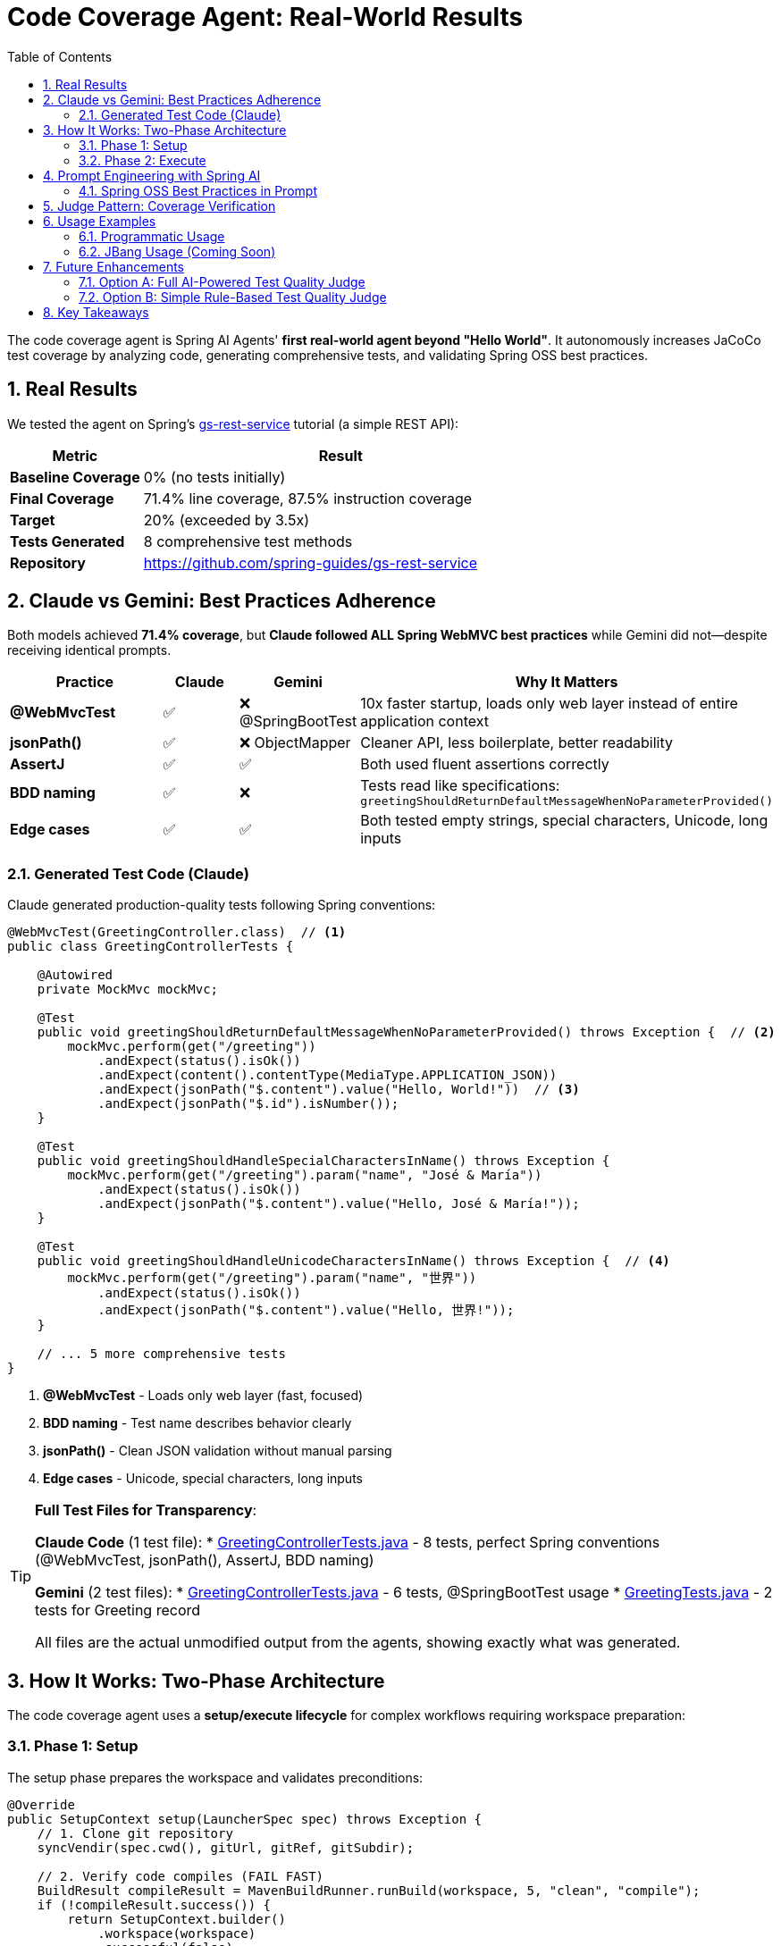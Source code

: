 = Code Coverage Agent: Real-World Results
:page-title: Code Coverage Agent
:toc: left
:tabsize: 2
:sectnums:

The code coverage agent is Spring AI Agents' **first real-world agent beyond "Hello World"**. It autonomously increases JaCoCo test coverage by analyzing code, generating comprehensive tests, and validating Spring OSS best practices.

== Real Results

We tested the agent on Spring's https://spring.io/guides/gs/rest-service[gs-rest-service] tutorial (a simple REST API):

[cols="1,3"]
|===
|Metric |Result

|**Baseline Coverage**
|0% (no tests initially)

|**Final Coverage**
|71.4% line coverage, 87.5% instruction coverage

|**Target**
|20% (exceeded by 3.5x)

|**Tests Generated**
|8 comprehensive test methods

|**Repository**
|https://github.com/spring-guides/gs-rest-service
|===

== Claude vs Gemini: Best Practices Adherence

Both models achieved **71.4% coverage**, but **Claude followed ALL Spring WebMVC best practices** while Gemini did not—despite receiving identical prompts.

[cols="2,1,1,3"]
|===
|Practice |Claude |Gemini |Why It Matters

|**@WebMvcTest**
|✅
|❌ @SpringBootTest
|10x faster startup, loads only web layer instead of entire application context

|**jsonPath()**
|✅
|❌ ObjectMapper
|Cleaner API, less boilerplate, better readability

|**AssertJ**
|✅
|✅
|Both used fluent assertions correctly

|**BDD naming**
|✅
|❌
|Tests read like specifications: `greetingShouldReturnDefaultMessageWhenNoParameterProvided()`

|**Edge cases**
|✅
|✅
|Both tested empty strings, special characters, Unicode, long inputs
|===

=== Generated Test Code (Claude)

Claude generated production-quality tests following Spring conventions:

[source,java]
----
@WebMvcTest(GreetingController.class)  // <1>
public class GreetingControllerTests {

    @Autowired
    private MockMvc mockMvc;

    @Test
    public void greetingShouldReturnDefaultMessageWhenNoParameterProvided() throws Exception {  // <2>
        mockMvc.perform(get("/greeting"))
            .andExpect(status().isOk())
            .andExpect(content().contentType(MediaType.APPLICATION_JSON))
            .andExpect(jsonPath("$.content").value("Hello, World!"))  // <3>
            .andExpect(jsonPath("$.id").isNumber());
    }

    @Test
    public void greetingShouldHandleSpecialCharactersInName() throws Exception {
        mockMvc.perform(get("/greeting").param("name", "José & María"))
            .andExpect(status().isOk())
            .andExpect(jsonPath("$.content").value("Hello, José & María!"));
    }

    @Test
    public void greetingShouldHandleUnicodeCharactersInName() throws Exception {  // <4>
        mockMvc.perform(get("/greeting").param("name", "世界"))
            .andExpect(status().isOk())
            .andExpect(jsonPath("$.content").value("Hello, 世界!"));
    }

    // ... 5 more comprehensive tests
}
----
<1> **@WebMvcTest** - Loads only web layer (fast, focused)
<2> **BDD naming** - Test name describes behavior clearly
<3> **jsonPath()** - Clean JSON validation without manual parsing
<4> **Edge cases** - Unicode, special characters, long inputs

[TIP]
====
**Full Test Files for Transparency**:

**Claude Code** (1 test file):
* link:{examplesdir}/code-coverage-agent/GreetingControllerTests-claude.java[GreetingControllerTests.java] - 8 tests, perfect Spring conventions (@WebMvcTest, jsonPath(), AssertJ, BDD naming)

**Gemini** (2 test files):
* link:{examplesdir}/code-coverage-agent/GreetingControllerTests-gemini.java[GreetingControllerTests.java] - 6 tests, @SpringBootTest usage
* link:{examplesdir}/code-coverage-agent/GreetingTests-gemini.java[GreetingTests.java] - 2 tests for Greeting record

All files are the actual unmodified output from the agents, showing exactly what was generated.
====

== How It Works: Two-Phase Architecture

The code coverage agent uses a **setup/execute lifecycle** for complex workflows requiring workspace preparation:

=== Phase 1: Setup

The setup phase prepares the workspace and validates preconditions:

[source,java]
----
@Override
public SetupContext setup(LauncherSpec spec) throws Exception {
    // 1. Clone git repository
    syncVendir(spec.cwd(), gitUrl, gitRef, gitSubdir);

    // 2. Verify code compiles (FAIL FAST)
    BuildResult compileResult = MavenBuildRunner.runBuild(workspace, 5, "clean", "compile");
    if (!compileResult.success()) {
        return SetupContext.builder()
            .workspace(workspace)
            .successful(false)
            .error("Code does not compile")
            .build();
    }

    // 3. Run existing tests (FAIL FAST)
    TestRunResult testResult = MavenTestRunner.runTests(workspace, 5);
    if (!testResult.passed()) {
        return SetupContext.builder()
            .workspace(workspace)
            .successful(false)
            .error("Existing tests fail")
            .build();
    }

    // 4. Measure baseline coverage
    CoverageMetrics baseline = tryMeasureBaseline(workspace);

    return SetupContext.builder()
        .workspace(workspace)
        .successful(true)
        .metadata("baseline_coverage", baseline)
        .metadata("has_jacoco", baseline.lineCoverage() > 0)
        .build();
}
----

**Setup responsibilities**:

* **Workspace preparation** - Clone repository, verify structure
* **Validation** - Ensure code compiles and tests pass before agent runs
* **Baseline measurement** - Capture initial coverage metrics
* **Fast failure** - Stop immediately if preconditions aren't met

=== Phase 2: Execute

The execute phase runs the agent autonomously:

[source,java]
----
@Override
public Result run(SetupContext setup, LauncherSpec spec) throws Exception {
    // Get baseline from setup
    CoverageMetrics baseline = setup.getMetadata("baseline_coverage");
    boolean hasJaCoCo = setup.getMetadata("has_jacoco");

    // Build AI goal with context
    String goal = CoveragePromptBuilder.create(baseline, hasJaCoCo, targetCoverage).build();

    // Create agent and run autonomously
    AgentModel agentModel = createAgentModel(provider, model, setup.getWorkspace());
    AgentClient client = AgentClient.builder(agentModel).build();

    AgentClientResponse response = client
        .goal(goal)
        .workingDirectory(setup.getWorkspace())
        .run();  // <1>

    // Measure final coverage
    CoverageMetrics finalCov = measureCoverage(setup.getWorkspace());

    return buildResult(baseline, finalCov, response, setup.getWorkspace());
}
----
<1> Agent runs autonomously with no human intervention

**Execute responsibilities**:

* **Goal construction** - Build prompt with baseline metrics and Spring best practices
* **Autonomous execution** - Agent plans, implements, and validates tests
* **Result evaluation** - Measure final coverage and compare to baseline

== Prompt Engineering with Spring AI

The agent uses Spring AI's `PromptTemplate` infrastructure for modular, testable prompts:

[source,java]
----
public class CoveragePromptBuilder {

    private final PromptTemplate mainPromptTemplate;
    private final PromptTemplate jacocoPluginTemplate;

    public CoveragePromptBuilder() {
        this.mainPromptTemplate = new PromptTemplate(
            new ClassPathResource("/META-INF/prompts/coverage-agent-prompt.txt")
        );
        this.jacocoPluginTemplate = new PromptTemplate(
            new ClassPathResource("/META-INF/prompts/jacoco-plugin.xml")
        );
    }

    public CoveragePromptBuilder withBaseline(CoverageMetrics baseline) {
        variables.put("baseline_line_coverage", String.format("%.1f", baseline.lineCoverage()));
        return this;
    }

    public CoveragePromptBuilder withTargetCoverage(int targetCoverage) {
        variables.put("target_coverage", targetCoverage);
        return this;
    }

    public String build() {
        return mainPromptTemplate.render(variables);
    }
}
----

**Benefits**:

* **Externalized prompts** - Stored in `/META-INF/prompts/` for easy modification
* **Variable substitution** - Dynamic content (baseline %, target %)
* **Modular design** - Separate templates for main prompt and JaCoCo config
* **Testable** - Unit tests validate prompt generation

=== Spring OSS Best Practices in Prompt

The prompt includes explicit Spring testing conventions:

[source,text]
----
SPRING OSS TESTING BEST PRACTICES (MANDATORY):

1. ASSERTIONS - Use AssertJ for fluent, readable assertions:
   ✅ GOOD: assertThat(greeting.id()).isEqualTo(1)

2. TEST NAMING - BDD-style: methodName[whenCondition]shouldExpectation
   ✅ GOOD: greetingShouldReturnCustomMessageWhenNameProvided()

3. CONTROLLER TESTING - Use @WebMvcTest for focused, fast controller tests:
   ✅ GOOD: @WebMvcTest(YourController.class)

4. JSON RESPONSE VALIDATION - Use jsonPath() for cleaner assertions:
   ✅ GOOD: .andExpect(jsonPath("$.content").value("Hello, World!"))

5. EDGE CASES - Test boundary conditions and special inputs:
   - Empty string parameters
   - Special characters and URL encoding
   - Unicode characters
   - Very long strings
----

Claude followed these practices perfectly. Gemini achieved the same coverage but didn't follow the testing patterns.

== Judge Pattern: Coverage Verification

The agent uses a `CoverageJudge` for deterministic verification:

[source,java]
----
public class CoverageJudge implements Judge {

    private final double targetCoverage;

    public CoverageJudge(double targetCoverage) {
        this.targetCoverage = targetCoverage;
    }

    @Override
    public Judgment judge(JudgmentContext context) {
        // Parse JaCoCo report
        Path reportPath = context.workspace().resolve("target/site/jacoco/jacoco.xml");
        CoverageMetrics metrics = JaCoCoReportParser.parseReport(reportPath);

        // Compare to target
        boolean passed = metrics.lineCoverage() >= targetCoverage;

        return Judgment.builder()
            .status(passed ? JudgmentStatus.PASS : JudgmentStatus.FAIL)
            .score(new NumericalScore(metrics.lineCoverage(), 0, 100))
            .reasoning(String.format("Coverage: %.1f%% (target: %.1f%%)",
                metrics.lineCoverage(), targetCoverage))
            .build();
    }
}
----

**Verification workflow**:

1. Agent completes test generation
2. Maven runs tests and generates JaCoCo report
3. Judge parses `jacoco.xml` report
4. Judge compares actual vs target coverage
5. Judge returns pass/fail with detailed score

== Usage Examples

=== Programmatic Usage

[source,java]
----
// Create agent spec
AgentSpec agentSpec = AgentSpecLoader.loadAgentSpec("coverage");

// Configure inputs
Map<String, Object> inputs = Map.of(
    "git_url", "https://github.com/spring-guides/gs-rest-service",
    "git_ref", "main",
    "git_subdirectory", "complete",
    "target_coverage", 80,
    "provider", "claude",
    "model", "claude-sonnet-4-20250514"
);

// Create launcher spec
Path workingDir = Paths.get("/tmp/coverage-test");
LauncherSpec spec = new LauncherSpec(agentSpec, inputs, workingDir, Map.of());

// Run agent
CodeCoverageAgentRunner agent = new CodeCoverageAgentRunner();
SetupContext setup = agent.setup(spec);
Result result = agent.run(setup, spec);

// Check results
System.out.println("Baseline: " + result.data().get("baseline_coverage_line") + "%");
System.out.println("Final: " + result.data().get("final_coverage_line") + "%");
System.out.println("Workspace: " + result.data().get("workspace"));
System.out.println("Report: " + result.data().get("coverage_report"));
----

=== JBang Usage (Coming Soon)

Once artifacts are published to Maven Central, you'll be able to run:

[source,bash]
----
jbang agents@springai coverage \
    git_url=https://github.com/spring-guides/gs-rest-service \
    target_coverage=80 \
    provider=claude
----

== Future Enhancements

The current agent uses a **deterministic judge** (numeric coverage comparison). We're planning a **Test Quality Judge** to validate Spring best practices adherence.

=== Option A: Full AI-Powered Test Quality Judge

**Estimated effort**: 8-12 hours

**Features**:

* AI-powered analysis of generated tests
* Validates Spring WebMVC best practices
* Checks for @WebMvcTest, jsonPath(), AssertJ usage
* Identifies anti-patterns (@SpringBootTest, manual JSON parsing)
* Provides detailed feedback on test quality

**Implementation**:

* Custom judge using Claude/Gemini for test review
* Prompt engineering for test quality analysis
* Integration with coverage judge (two-tier verification)

=== Option B: Simple Rule-Based Test Quality Judge

**Estimated effort**: 2-3 hours

**Features**:

* Pattern matching for common anti-patterns
* Regex-based validation of test conventions
* Fast, deterministic verification
* Lower accuracy than AI judge

**Implementation**:

* Regular expressions for @WebMvcTest detection
* Simple AST parsing for assertion validation
* Boolean pass/fail based on rule violations

Both options will be explored as the project evolves. For now, the deterministic coverage judge provides reliable, measurable verification.

== Key Takeaways

1. **Real-World Validation** - 71.4% coverage on Spring's REST service tutorial proves agent effectiveness
2. **Model Quality Matters** - Same prompt, different adherence to best practices (Claude > Gemini)
3. **Setup/Execute Pattern** - Two-phase lifecycle enables complex workflows with validation
4. **Prompt Engineering** - Spring AI PromptTemplate provides modular, testable prompt design
5. **Judge Pattern** - Deterministic verification ensures measurable outcomes

This is just the beginning. As we integrate more agents into https://github.com/spring-ai-community/spring-ai-bench[Spring AI Bench], we'll gain deeper insights into model capabilities and best practices for autonomous development.

